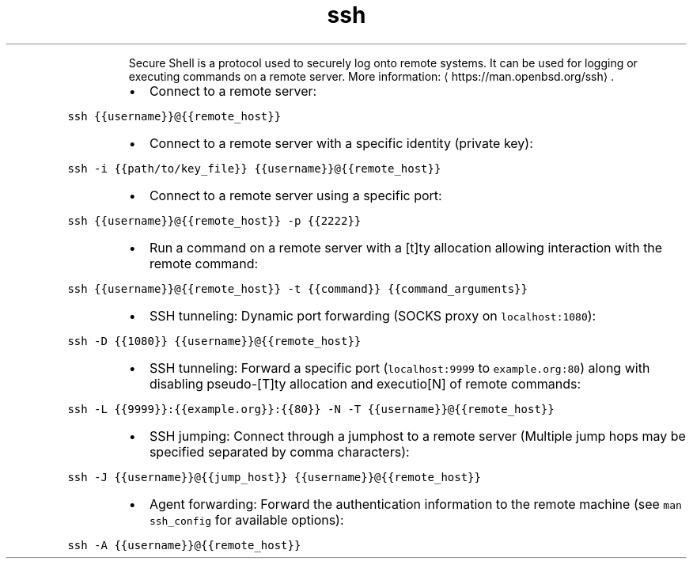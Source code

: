 .TH ssh
.PP
.RS
Secure Shell is a protocol used to securely log onto remote systems.
It can be used for logging or executing commands on a remote server.
More information: \[la]https://man.openbsd.org/ssh\[ra]\&.
.RE
.RS
.IP \(bu 2
Connect to a remote server:
.RE
.PP
\fB\fCssh {{username}}@{{remote_host}}\fR
.RS
.IP \(bu 2
Connect to a remote server with a specific identity (private key):
.RE
.PP
\fB\fCssh \-i {{path/to/key_file}} {{username}}@{{remote_host}}\fR
.RS
.IP \(bu 2
Connect to a remote server using a specific port:
.RE
.PP
\fB\fCssh {{username}}@{{remote_host}} \-p {{2222}}\fR
.RS
.IP \(bu 2
Run a command on a remote server with a [t]ty allocation allowing interaction with the remote command:
.RE
.PP
\fB\fCssh {{username}}@{{remote_host}} \-t {{command}} {{command_arguments}}\fR
.RS
.IP \(bu 2
SSH tunneling: Dynamic port forwarding (SOCKS proxy on \fB\fClocalhost:1080\fR):
.RE
.PP
\fB\fCssh \-D {{1080}} {{username}}@{{remote_host}}\fR
.RS
.IP \(bu 2
SSH tunneling: Forward a specific port (\fB\fClocalhost:9999\fR to \fB\fCexample.org:80\fR) along with disabling pseudo\-[T]ty allocation and executio[N] of remote commands:
.RE
.PP
\fB\fCssh \-L {{9999}}:{{example.org}}:{{80}} \-N \-T {{username}}@{{remote_host}}\fR
.RS
.IP \(bu 2
SSH jumping: Connect through a jumphost to a remote server (Multiple jump hops may be specified separated by comma characters):
.RE
.PP
\fB\fCssh \-J {{username}}@{{jump_host}} {{username}}@{{remote_host}}\fR
.RS
.IP \(bu 2
Agent forwarding: Forward the authentication information to the remote machine (see \fB\fCman ssh_config\fR for available options):
.RE
.PP
\fB\fCssh \-A {{username}}@{{remote_host}}\fR
